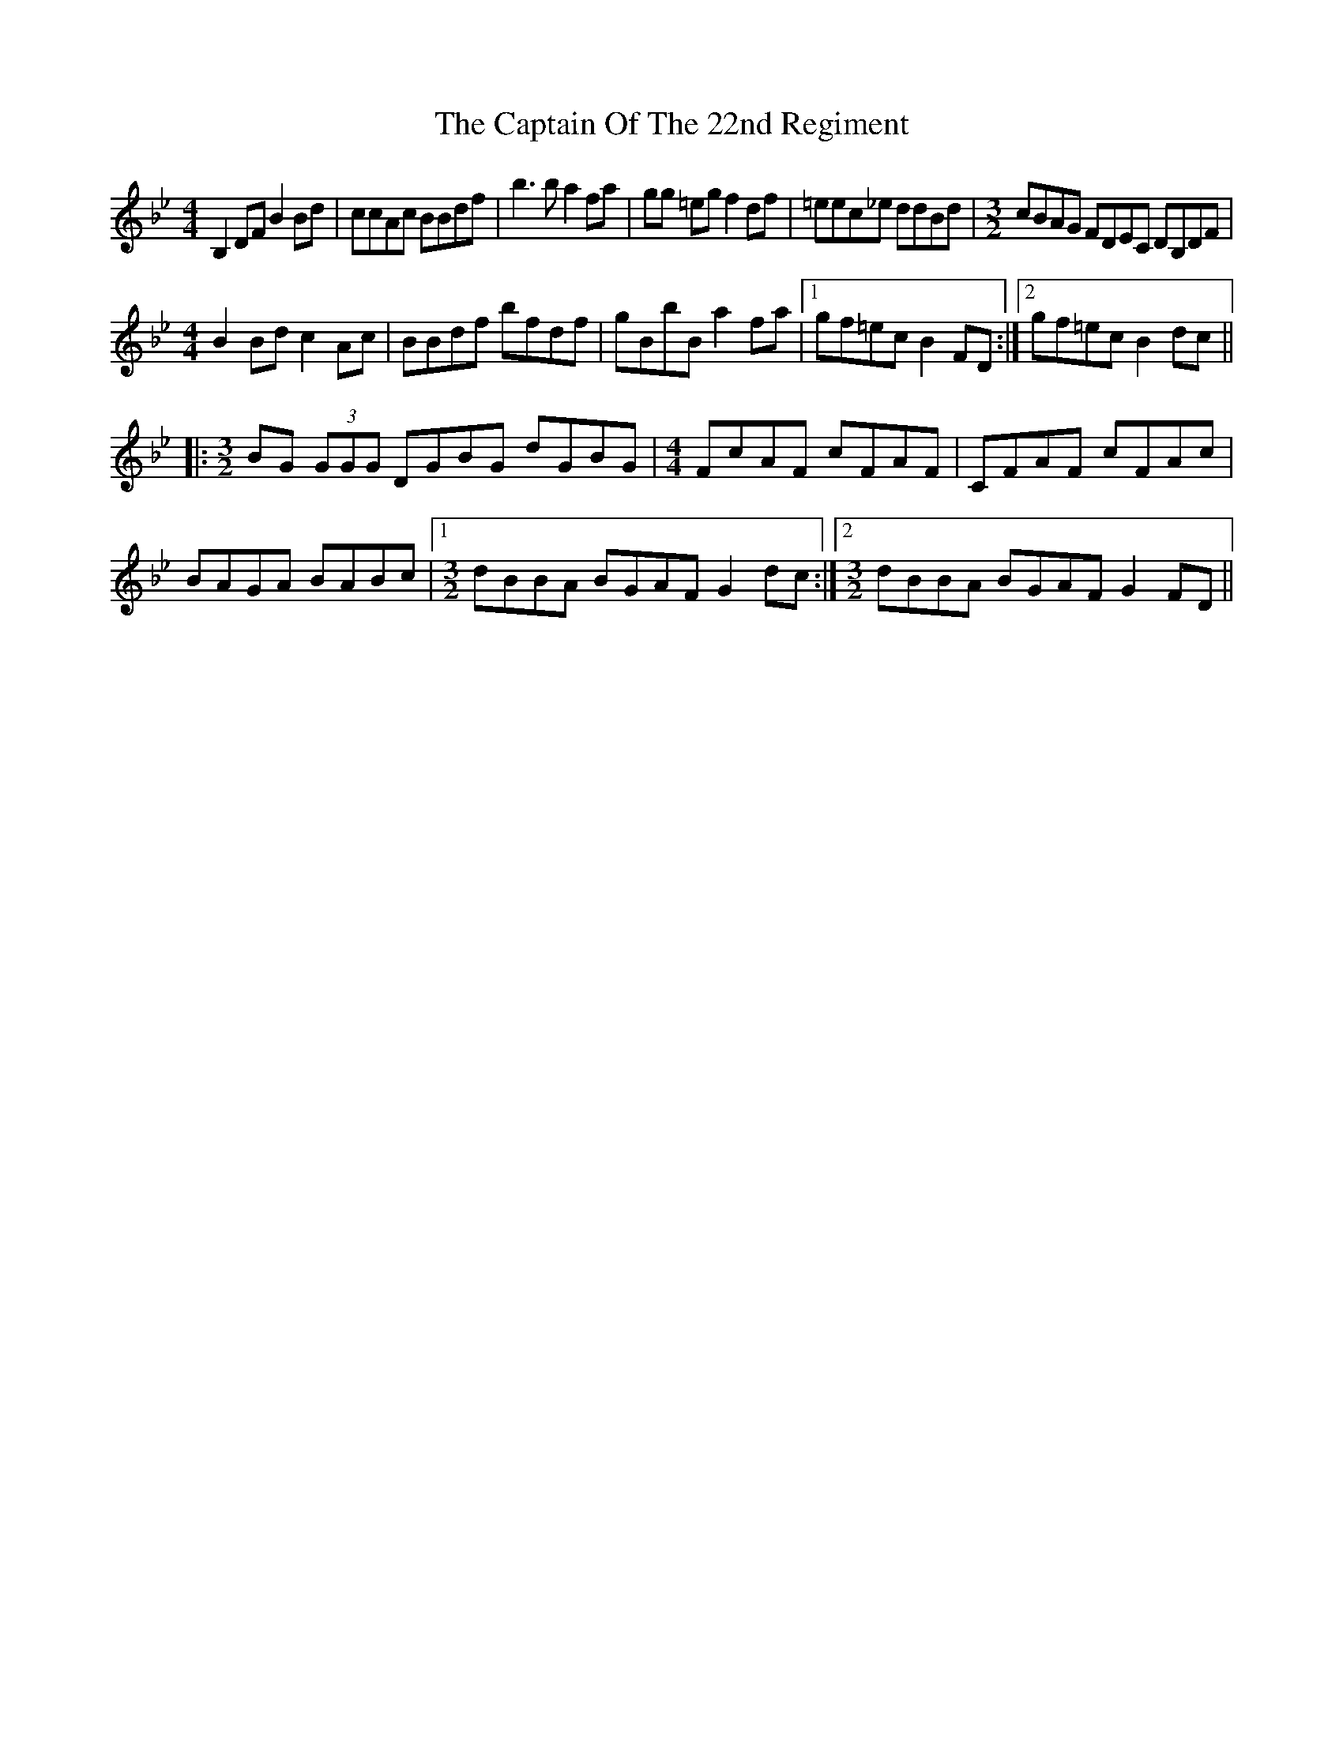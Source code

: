 X: 6160
T: Captain Of The 22nd Regiment, The
R: reel
M: 4/4
K: Gminor
B,2DF B2Bd|ccAc BBdf|b3b a2fa|gg =eg f2df|=eec_e ddBd|[M:3/2] cBAG FDEC DB,DF|
[M:4/4] B2Bd c2Ac|BBdf bfdf|gBbB a2fa|1 gf=ec B2FD:|2 gf=ec B2dc||
|:[M:3/2] BG (3GGG DGBG dGBG|[M:4/4] FcAF cFAF|CFAF cFAc|
BAGA BABc|1 [M:3/2] dBBA BGAF G2dc:|2 [M:3/2] dBBA BGAF G2FD||

